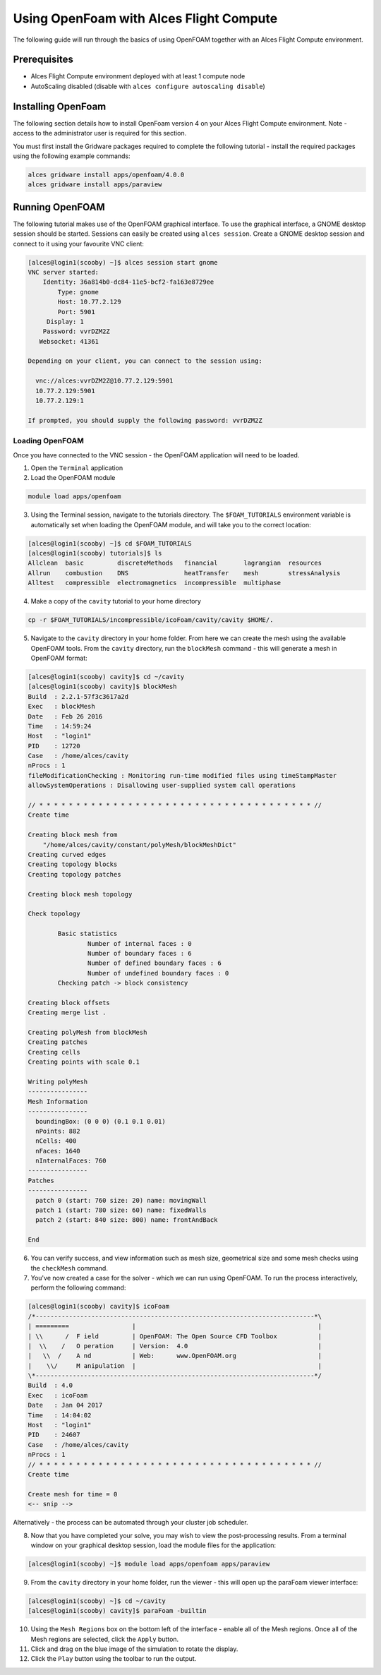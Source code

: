 .. _using-openfoam-with-alces-flight-compute:

Using OpenFoam with Alces Flight Compute
========================================

The following guide will run through the basics of using OpenFOAM together with an Alces Flight Compute environment. 

Prerequisites
-------------

-  Alces Flight Compute environment deployed with at least 1 compute node
-  AutoScaling disabled (disable with ``alces configure autoscaling disable``)

Installing OpenFoam
-------------------

The following section details how to install OpenFoam version 4 on your Alces Flight Compute environment. Note - access to the administrator user is required for this section. 

You must first install the Gridware packages required to complete the following tutorial - install the required packages using the following example commands: 

.. code:: bash

    alces gridware install apps/openfoam/4.0.0
    alces gridware install apps/paraview
    
Running OpenFOAM
----------------

The following tutorial makes use of the OpenFOAM graphical interface. To use the graphical interface, a GNOME desktop session should be started. Sessions can easily be created using ``alces session``. Create a GNOME desktop session and connect to it using your favourite VNC client: 

.. code:: bash

    [alces@login1(scooby) ~]$ alces session start gnome
    VNC server started:
        Identity: 36a814b0-dc84-11e5-bcf2-fa163e8729ee
            Type: gnome
            Host: 10.77.2.129
            Port: 5901
         Display: 1
        Password: vvrDZM2Z
       Websocket: 41361
    
    Depending on your client, you can connect to the session using:
    
      vnc://alces:vvrDZM2Z@10.77.2.129:5901
      10.77.2.129:5901
      10.77.2.129:1
    
    If prompted, you should supply the following password: vvrDZM2Z

Loading OpenFOAM
^^^^^^^^^^^^^^^^

Once you have connected to the VNC session - the OpenFOAM application will need to be loaded.

1.  Open the ``Terminal`` application
2.  Load the OpenFOAM module

.. code:: bash

    module load apps/openfoam

3.  Using the Terminal session, navigate to the tutorials directory. The ``$FOAM_TUTORIALS`` environment variable is automatically set when loading the OpenFOAM module, and will take you to the correct location: 

.. code:: bash

    [alces@login1(scooby) ~]$ cd $FOAM_TUTORIALS
    [alces@login1(scooby) tutorials]$ ls
    Allclean  basic         discreteMethods   financial       lagrangian  resources
    Allrun    combustion    DNS               heatTransfer    mesh        stressAnalysis
    Alltest   compressible  electromagnetics  incompressible  multiphase

4.  Make a copy of the ``cavity`` tutorial to your home directory 

.. code:: bash

    cp -r $FOAM_TUTORIALS/incompressible/icoFoam/cavity/cavity $HOME/.

5.  Navigate to the ``cavity`` directory in your home folder. From here we can create the mesh using the available OpenFOAM tools. From the ``cavity`` directory, run the ``blockMesh`` command - this will generate a mesh in OpenFOAM format: 

.. code:: bash

    [alces@login1(scooby) cavity]$ cd ~/cavity
    [alces@login1(scooby) cavity]$ blockMesh
    Build  : 2.2.1-57f3c3617a2d
    Exec   : blockMesh
    Date   : Feb 26 2016
    Time   : 14:59:24
    Host   : "login1"
    PID    : 12720
    Case   : /home/alces/cavity
    nProcs : 1
    fileModificationChecking : Monitoring run-time modified files using timeStampMaster
    allowSystemOperations : Disallowing user-supplied system call operations
    
    // * * * * * * * * * * * * * * * * * * * * * * * * * * * * * * * * * * * * * //
    Create time
    
    Creating block mesh from
        "/home/alces/cavity/constant/polyMesh/blockMeshDict"
    Creating curved edges
    Creating topology blocks
    Creating topology patches
    
    Creating block mesh topology
    
    Check topology
    
            Basic statistics
                    Number of internal faces : 0
                    Number of boundary faces : 6
                    Number of defined boundary faces : 6
                    Number of undefined boundary faces : 0
            Checking patch -> block consistency
    
    Creating block offsets
    Creating merge list .
    
    Creating polyMesh from blockMesh
    Creating patches
    Creating cells
    Creating points with scale 0.1
    
    Writing polyMesh
    ----------------
    Mesh Information
    ----------------
      boundingBox: (0 0 0) (0.1 0.1 0.01)
      nPoints: 882
      nCells: 400
      nFaces: 1640
      nInternalFaces: 760
    ----------------
    Patches
    ----------------
      patch 0 (start: 760 size: 20) name: movingWall
      patch 1 (start: 780 size: 60) name: fixedWalls
      patch 2 (start: 840 size: 800) name: frontAndBack
    
    End

6.  You can verify success, and view information such as mesh size, geometrical size and some mesh checks using the ``checkMesh`` command. 
7.  You've now created a case for the solver - which we can run using OpenFOAM. To run the process interactively, perform the following command: 

.. code:: bash

    [alces@login1(scooby) cavity]$ icoFoam
    /*---------------------------------------------------------------------------*\
    | =========                 |                                                 |
    | \\      /  F ield         | OpenFOAM: The Open Source CFD Toolbox           |
    |  \\    /   O peration     | Version:  4.0                                   |
    |   \\  /    A nd           | Web:      www.OpenFOAM.org                      |
    |    \\/     M anipulation  |                                                 |
    \*---------------------------------------------------------------------------*/
    Build  : 4.0
    Exec   : icoFoam
    Date   : Jan 04 2017
    Time   : 14:04:02
    Host   : "login1"
    PID    : 24607
    Case   : /home/alces/cavity
    nProcs : 1
    // * * * * * * * * * * * * * * * * * * * * * * * * * * * * * * * * * * * * * //
    Create time
    
    Create mesh for time = 0
    <-- snip -->

Alternatively - the process can be automated through your cluster job scheduler.

8.  Now that you have completed your solve, you may wish to view the post-processing results. From a terminal window on your graphical desktop session, load the module files for the application: 

.. code:: bash

    [alces@login1(scooby) ~]$ module load apps/openfoam apps/paraview

9.  From the ``cavity`` directory in your home folder, run the viewer - this will open up the paraFoam viewer interface:

.. code:: bash 

    [alces@login1(scooby) ~]$ cd ~/cavity
    [alces@login1(scooby) cavity]$ paraFoam -builtin

10.  Using the ``Mesh Regions`` box on the bottom left of the interface - enable all of the Mesh regions. Once all of the Mesh regions are selected, click the ``Apply`` button. 
11.  Click and drag on the blue image of the simulation to rotate the display. 
12.  Click the ``Play`` button using the toolbar to run the output.

.. image:: ../../_images/paraFoam.png
